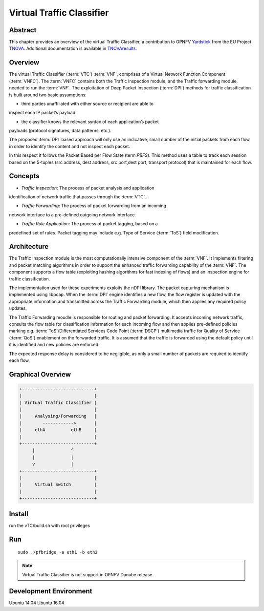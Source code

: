 .. This work is licensed under a Creative Commons Attribution 4.0 International
.. License.
.. http://creativecommons.org/licenses/by/4.0
.. (c) OPNFV, National Center of Scientific Research "Demokritos" and others.

==========================
Virtual Traffic Classifier
==========================

Abstract
========

.. _TNOVA: http://www.t-nova.eu/
.. _TNOVAresults: http://www.t-nova.eu/results/
.. _Yardstick: https://wiki.opnfv.org/yardstick

This chapter provides an overview of the virtual Traffic Classifier, a
contribution to OPNFV Yardstick_ from the EU Project TNOVA_.
Additional documentation is available in TNOVAresults_.

Overview
========

The virtual Traffic Classifier (:term:`VTC`) :term:`VNF`, comprises of a
Virtual Network Function Component (:term:`VNFC`). The :term:`VNFC` contains
both the Traffic Inspection module, and the Traffic forwarding module, needed
to run the :term:`VNF`. The exploitation of Deep Packet Inspection
(:term:`DPI`) methods for traffic classification is built around two basic
assumptions:

* third parties unaffiliated with either source or recipient are able to
inspect each IP packet’s payload

* the classifier knows the relevant syntax of each application’s packet
payloads (protocol signatures, data patterns, etc.).

The proposed :term:`DPI` based approach will only use an indicative, small
number of the initial packets from each flow in order to identify the content
and not inspect each packet.

In this respect it follows the Packet Based per Flow State (term:`PBFS`). This
method uses a table to track each session based on the 5-tuples (src address,
dest address, src port,dest port, transport protocol) that is maintained for
each flow.

Concepts
========

* *Traffic Inspection*: The process of packet analysis and application
identification of network traffic that passes through the :term:`VTC`.

* *Traffic Forwarding*: The process of packet forwarding from an incoming
network interface to a pre-defined outgoing network interface.

* *Traffic Rule Application*: The process of packet tagging, based on a
predefined set of rules. Packet tagging may include e.g. Type of Service
(:term:`ToS`) field modification.

Architecture
============

The Traffic Inspection module is the most computationally intensive component
of the :term:`VNF`. It implements filtering and packet matching algorithms in
order to support the enhanced traffic forwarding capability of the :term:`VNF`.
The component supports a flow table (exploiting hashing algorithms for fast
indexing of flows) and an inspection engine for traffic classification.

The implementation used for these experiments exploits the nDPI library.
The packet capturing mechanism is implemented using libpcap. When the
:term:`DPI` engine identifies a new flow, the flow register is updated with the
appropriate information and transmitted across the Traffic Forwarding module,
which then applies any required policy updates.

The Traffic Forwarding moudle is responsible for routing and packet forwarding.
It accepts incoming network traffic, consults the flow table for classification
information for each incoming flow and then applies pre-defined policies
marking e.g. :term:`ToS`/Differentiated Services Code Point (:term:`DSCP`)
multimedia traffic for Quality of Service (:term:`QoS`) enablement on the
forwarded traffic.
It is assumed that the traffic is forwarded using the default policy until it
is identified and new policies are enforced.

The expected response delay is considered to be negligible, as only a small
number of packets are required to identify each flow.

Graphical Overview
==================

.. code-block:: console

  +----------------------------+
  |                            |
  | Virtual Traffic Classifier |
  |                            |
  |     Analysing/Forwarding   |
  |        ------------>       |
  |     ethA          ethB     |
  |                            |
  +----------------------------+
       |              ^
       |              |
       v              |
  +----------------------------+
  |                            |
  |     Virtual Switch         |
  |                            |
  +----------------------------+

Install
=======

run the vTC/build.sh with root privileges

Run
===

::

    sudo ./pfbridge -a eth1 -b eth2


.. note:: Virtual Traffic Classifier is not support in OPNFV Danube release.


Development Environment
=======================

Ubuntu 14.04 Ubuntu 16.04
